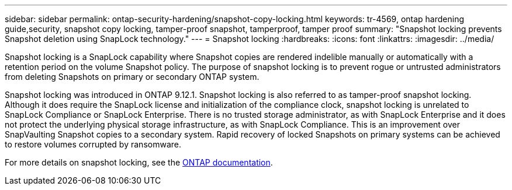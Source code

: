 ---
sidebar: sidebar
permalink: ontap-security-hardening/snapshot-copy-locking.html
keywords: tr-4569, ontap hardening guide,security, snapshot copy locking, tamper-proof snapshot, tamperproof, tamper proof
summary: "Snapshot locking prevents Snapshot deletion using SnapLock technology."
---
= Snapshot locking
:hardbreaks:
:icons: font
:linkattrs:
:imagesdir: ../media/

[.lead]
Snapshot locking is a SnapLock capability where Snapshot copies are rendered indelible manually or automatically with a retention period on the volume Snapshot policy. The purpose of snapshot locking is to prevent rogue or untrusted administrators from deleting Snapshots on primary or secondary ONTAP system.

Snapshot locking was introduced in ONTAP 9.12.1. Snapshot locking is also referred to as tamper-proof snapshot locking. Although it does require the SnapLock license and initialization of the compliance clock, snapshot locking is unrelated to SnapLock Compliance or SnapLock Enterprise. There is no trusted storage administrator, as with SnapLock Enterprise and it does not protect the underlying physical storage infrastructure, as with SnapLock Compliance. This is an improvement over SnapVaulting Snapshot copies to a secondary system. Rapid recovery of locked Snapshots on primary systems can be achieved to restore volumes corrupted by ransomware.

For more details on snapshot locking, see the link:../snaplock/snapshot-lock-concept.html[ONTAP documentation].

//6-24-24 ontapdoc-1938